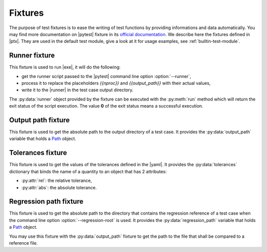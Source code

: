 .. Copyright 2020 CS Systemes d'Information, http://www.c-s.fr
..
.. This file is part of pytest-executable
..     https://www.github.com/CS-SI/pytest-executable
..
.. Licensed under the Apache License, Version 2.0 (the "License");
.. you may not use this file except in compliance with the License.
.. You may obtain a copy of the License at
..
..     http://www.apache.org/licenses/LICENSE-2.0
..
.. Unless required by applicable law or agreed to in writing, software
.. distributed under the License is distributed on an "AS IS" BASIS,
.. WITHOUT WARRANTIES OR CONDITIONS OF ANY KIND, either express or implied.
.. See the License for the specific language governing permissions and
.. limitations under the License.

.. _Path: https://docs.python.org/3/library/pathlib.html#basic-use
.. _Sphinx: https://www.sphinx-doc.org

.. _fixtures:

Fixtures
========

The purpose of test fixtures is to ease the writing of test functions by
providing informations and data automatically. You may find more documentation
on |pytest| fixture in its `official documentation
<https://docs.pytest.org/en/latest/fixture.html>`_. We describe here the
fixtures defined in |ptx|. They are used in the default test module, give a
look at it for usage examples, see :ref:`builtin-test-module`.


Runner fixture
--------------

This fixture is used to run |exe|, it will do the following:

- get the runner script passed to the |pytest| command line option
  :option:`--runner`,
- process it to replace the placeholders `{{nproc}}` and `{{output_path}}` with their
  actual values,
- write it to the |runner| in the test case output directory.

The :py:data:`runner` object provided by the fixture can be executed with the
:py:meth:`run` method which will return the exit status of the script
execution. The value **0** of the exit status means a successful execution.


Output path fixture
-------------------

This fixture is used to get the absolute path to the output directory of a test
case. It provides the :py:data:`output_path` variable that holds a `Path`_
object.


Tolerances fixture
------------------

This fixture is used to get the values of the tolerances defined in the |yaml|.
It provides the :py:data:`tolerances` dictionary that binds the name of a
quantity to an object that has 2 attributes:

- :py:attr:`rel`: the relative tolerance,
- :py:attr:`abs`: the absolute tolerance.


Regression path fixture
-----------------------

This fixture is used to get the absolute path to the directory that contains
the regression reference of a test case when the command line option
:option:`--regression-root` is used. It provides the :py:data:`regression_path`
variable that holds a `Path`_ object.

You may use this fixture with the :py:data:`output_path` fixture to get the
path to the file that shall be compared to a reference file.
